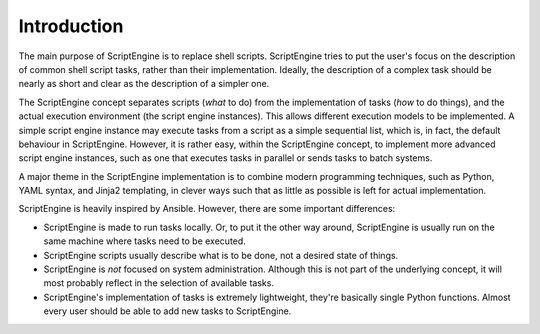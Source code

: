 Introduction
============

The main purpose of ScriptEngine is to replace shell scripts. ScriptEngine
tries to put the user's focus on the description of common shell script tasks,
rather than their implementation. Ideally, the description of a complex task
should be nearly as short and clear as the description of a simpler one.

The ScriptEngine concept separates scripts (*what* to do) from the
implementation of tasks (*how* to do things), and the actual execution
environment (the script engine instances). This allows different execution
models to be implemented. A simple script engine instance may execute tasks
from a script as a simple sequential list, which is, in fact, the default
behaviour in ScriptEngine. However, it is rather easy, within the ScriptEngine
concept, to implement more advanced script engine instances, such as one that
executes tasks in parallel or sends tasks to batch systems.

A major theme in the ScriptEngine implementation is to combine modern
programming techniques, such as Python, YAML syntax, and Jinja2 templating, in
clever ways such that as little as possible is left for actual implementation.

ScriptEngine is heavily inspired by Ansible. However, there are some important differences:

- ScriptEngine is made to run tasks locally. Or, to put it the other way
  around, ScriptEngine is usually run on the same machine where tasks need to
  be executed.

- ScriptEngine scripts usually describe what is to be done, not a desired state
  of things.

- ScriptEngine is *not* focused on system administration. Although this is not
  part of the underlying concept, it will most probably reflect in the
  selection of available tasks.

- ScriptEngine's implementation of tasks is extremely lightweight, they're
  basically single Python functions. Almost every user should be able to add
  new tasks to ScriptEngine.
